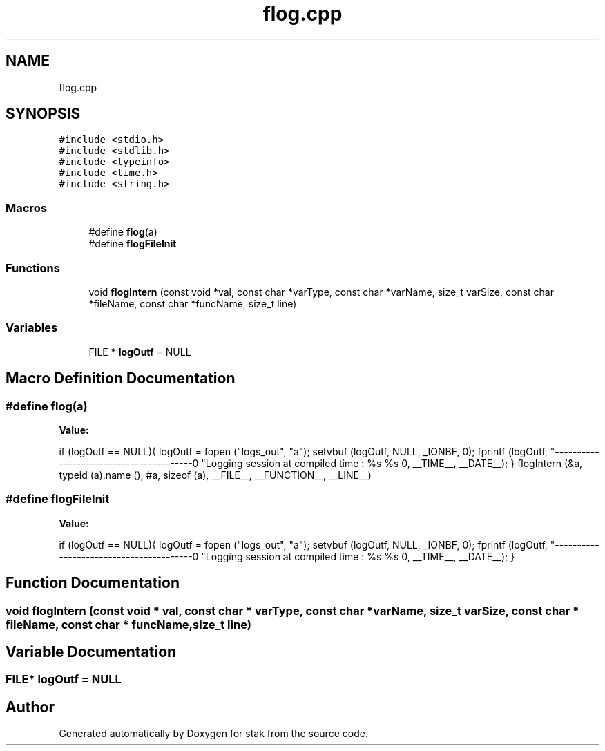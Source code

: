 .TH "flog.cpp" 3 "Sat Oct 1 2022" "Version stak" "stak" \" -*- nroff -*-
.ad l
.nh
.SH NAME
flog.cpp
.SH SYNOPSIS
.br
.PP
\fC#include <stdio\&.h>\fP
.br
\fC#include <stdlib\&.h>\fP
.br
\fC#include <typeinfo>\fP
.br
\fC#include <time\&.h>\fP
.br
\fC#include <string\&.h>\fP
.br

.SS "Macros"

.in +1c
.ti -1c
.RI "#define \fBflog\fP(a)"
.br
.ti -1c
.RI "#define \fBflogFileInit\fP"
.br
.in -1c
.SS "Functions"

.in +1c
.ti -1c
.RI "void \fBflogIntern\fP (const void *val, const char *varType, const char *varName, size_t varSize, const char *fileName, const char *funcName, size_t line)"
.br
.in -1c
.SS "Variables"

.in +1c
.ti -1c
.RI "FILE * \fBlogOutf\fP = NULL"
.br
.in -1c
.SH "Macro Definition Documentation"
.PP 
.SS "#define flog(a)"
\fBValue:\fP
.PP
.nf
            if (logOutf == NULL){                                                                 \
                logOutf = fopen ("logs_out", "a");                                                \
                setvbuf (logOutf, NULL, _IONBF, 0);                                               \
                fprintf (logOutf, "----------------------------------------\n"                    \
                "Logging session at compiled time : %s %s \n\n", __TIME__, __DATE__);             \
            }                                                                                     \
            flogIntern (&a, typeid (a)\&.name (), #a, sizeof (a), __FILE__, __FUNCTION__, __LINE__)
.fi
.SS "#define flogFileInit"
\fBValue:\fP
.PP
.nf
                if (logOutf == NULL){                                                        \
                logOutf = fopen ("logs_out", "a");                                                \
                setvbuf (logOutf, NULL, _IONBF, 0);                                               \
                fprintf (logOutf, "----------------------------------------\n"                    \
                "Logging session at compiled time : %s %s \n\n", __TIME__, __DATE__);             \
            }
.fi
.SH "Function Documentation"
.PP 
.SS "void flogIntern (const void * val, const char * varType, const char * varName, size_t varSize, const char * fileName, const char * funcName, size_t line)"

.SH "Variable Documentation"
.PP 
.SS "FILE* logOutf = NULL"

.SH "Author"
.PP 
Generated automatically by Doxygen for stak from the source code\&.
